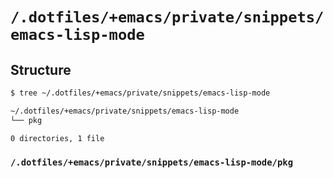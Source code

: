 * =/.dotfiles/+emacs/private/snippets/emacs-lisp-mode=
** Structure
#+BEGIN_SRC bash
$ tree ~/.dotfiles/+emacs/private/snippets/emacs-lisp-mode

~/.dotfiles/+emacs/private/snippets/emacs-lisp-mode
└── pkg

0 directories, 1 file

#+END_SRC
*** =/.dotfiles/+emacs/private/snippets/emacs-lisp-mode/pkg=